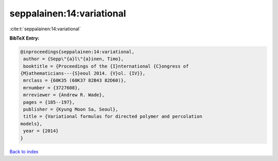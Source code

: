 seppalainen:14:variational
==========================

:cite:t:`seppalainen:14:variational`

**BibTeX Entry:**

.. code-block:: bibtex

   @inproceedings{seppalainen:14:variational,
    author = {Sepp\"{a}l\"{a}inen, Timo},
    booktitle = {Proceedings of the {I}nternational {C}ongress of
   {M}athematicians---{S}eoul 2014. {V}ol. {IV}},
    mrclass = {60K35 (60K37 82B43 82D60)},
    mrnumber = {3727608},
    mrreviewer = {Andrew R. Wade},
    pages = {185--197},
    publisher = {Kyung Moon Sa, Seoul},
    title = {Variational formulas for directed polymer and percolation
   models},
    year = {2014}
   }

`Back to index <../By-Cite-Keys.html>`__
